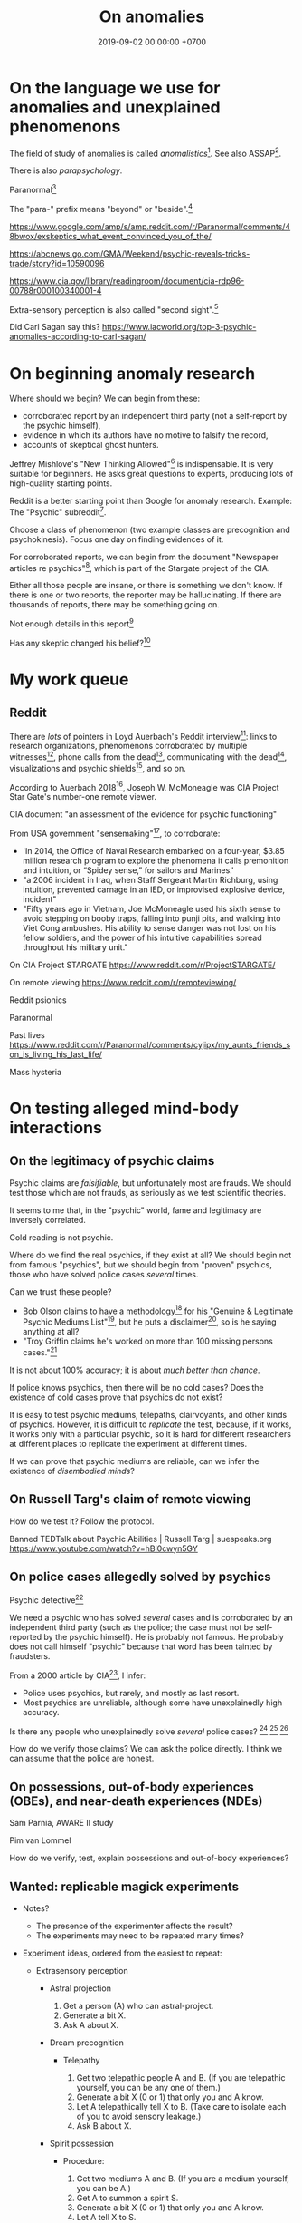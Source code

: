 #+TITLE: On anomalies
#+DATE: 2019-09-02 00:00:00 +0700
#+PERMALINK: /anomaly.html
* On the language we use for anomalies and unexplained phenomenons
The field of study of anomalies is called /anomalistics/[fn::https://en.wikipedia.org/wiki/Anomalistics].
See also ASSAP[fn::https://en.wikipedia.org/wiki/Association_for_the_Scientific_Study_of_Anomalous_Phenomena].

There is also /parapsychology/.

Paranormal[fn::https://www.etymonline.com/search?q=paranormal]

The "para-" prefix means "beyond" or "beside".[fn::https://www.etymonline.com/word/para-]

https://www.google.com/amp/s/amp.reddit.com/r/Paranormal/comments/48bwox/exskeptics_what_event_convinced_you_of_the/

https://abcnews.go.com/GMA/Weekend/psychic-reveals-tricks-trade/story?id=10590096

https://www.cia.gov/library/readingroom/document/cia-rdp96-00788r000100340001-4

Extra-sensory perception is also called "second sight".[fn::https://psychicelements.com/blog/are-psychic-abilities-hereditary/]

Did Carl Sagan say this?
https://www.iacworld.org/top-3-psychic-anomalies-according-to-carl-sagan/
* On beginning anomaly research
Where should we begin?
We can begin from these:
- corroborated report by an independent third party (not a self-report by the psychic himself),
- evidence in which its authors have no motive to falsify the record,
- accounts of skeptical ghost hunters.

Jeffrey Mishlove's "New Thinking Allowed"[fn::<2019-09-12> https://www.youtube.com/playlist?list=PLDclhMCOIszQqH61Hy712_G-1v_2O3aN1]
is indispensable.
It is very suitable for beginners.
He asks great questions to experts, producing lots of high-quality starting points.

Reddit is a better starting point than Google for anomaly research.
Example: The "Psychic" subreddit[fn::https://www.reddit.com/r/Psychic/].

Choose a class of phenomenon (two example classes are precognition and psychokinesis).
Focus one day on finding evidences of it.

For corroborated reports, we can begin from
the document "Newspaper articles re psychics"[fn::https://www.cia.gov/library/readingroom/docs/CIA-RDP96-00788R002000240037-5.pdf],
which is part of the Stargate project of the CIA.

Either all those people are insane, or there is something we don't know.
If there is one or two reports, the reporter may be hallucinating.
If there are thousands of reports, there may be something going on.

Not enough details in this report[fn::https://www.huffpost.com/entry/psychic-mediums_n_5acf4961e4b08337adca0b62]

Has any skeptic changed his belief?[fn::inconclusive https://www.reddit.com/r/AskReddit/comments/vx51d/reddit_has_anyone_been_to_a_psychicmedium_as_a/]
* My work queue
** Reddit
There are /lots/ of pointers in Loyd Auerbach's Reddit interview[fn::<2019-09-06> https://www.reddit.com/r/Paranormal/comments/9g3ero/hi_reddit_im_loyd_auerbach_parapsychologist_ask/]:
links to research organizations,
phenomenons corroborated by multiple witnesses[fn::<2019-09-06> https://www.reddit.com/r/Paranormal/comments/9g3ero/hi_reddit_im_loyd_auerbach_parapsychologist_ask/e6163hs/],
phone calls from the dead[fn::<2019-09-06> https://www.reddit.com/r/Paranormal/comments/9g3ero/hi_reddit_im_loyd_auerbach_parapsychologist_ask/e615rz4/],
communicating with the dead[fn::https://www.reddit.com/r/Paranormal/comments/9g3ero/hi_reddit_im_loyd_auerbach_parapsychologist_ask/e619ma3/],
visualizations and psychic shields[fn::<2019-09-06> https://www.reddit.com/r/Paranormal/comments/9g3ero/hi_reddit_im_loyd_auerbach_parapsychologist_ask/e616u9x/],
and so on.

According to Auerbach 2018[fn::<2019-09-06> https://www.reddit.com/r/Paranormal/comments/9g3ero/hi_reddit_im_loyd_auerbach_parapsychologist_ask/e618myt/],
Joseph W. McMoneagle was CIA Project Star Gate's number-one remote viewer.

CIA document "an assessment of the evidence for psychic functioning"

From USA government "sensemaking"[fn::https://time.com/4721715/phenomena-annie-jacobsen/], to corroborate:
- 'In 2014, the Office of Naval Research embarked on a four-year, $3.85 million research program to explore the phenomena it calls premonition and intuition, or “Spidey sense,” for sailors and Marines.'
- "a 2006 incident in Iraq, when Staff Sergeant Martin Richburg, using intuition, prevented carnage in an IED, or improvised explosive device, incident"
- "Fifty years ago in Vietnam, Joe McMoneagle used his sixth sense to avoid stepping on booby traps, falling into punji pits, and walking into Viet Cong ambushes.
  His ability to sense danger was not lost on his fellow soldiers, and the power of his intuitive capabilities spread throughout his military unit."

On CIA Project STARGATE
https://www.reddit.com/r/ProjectSTARGATE/

On remote viewing
https://www.reddit.com/r/remoteviewing/

Reddit psionics

Paranormal

Past lives
https://www.reddit.com/r/Paranormal/comments/cyjipx/my_aunts_friends_son_is_living_his_last_life/

Mass hysteria
* On testing alleged mind-body interactions
** On the legitimacy of psychic claims
Psychic claims are /falsifiable/, but unfortunately most are frauds.
We should test those which are not frauds, as seriously as we test scientific theories.

It seems to me that, in the "psychic" world, fame and legitimacy are inversely correlated.

Cold reading is not psychic.

Where do we find the real psychics, if they exist at all?
We should begin not from famous "psychics",
but we should begin from "proven" psychics,
those who have solved police cases /several/ times.

Can we trust these people?
- Bob Olson claims to have a methodology[fn::https://bestpsychicmediums.com/testedaslegitimate]
  for his "Genuine & Legitimate Psychic Mediums List"[fn::https://bestpsychicmediums.com/thelist.htm],
  but he puts a disclaimer[fn::https://bestpsychicmediums.com/disclaimer.htm],
  so is he saying anything at all?
- "Troy Griffin claims he's worked on more than 100 missing persons cases."[fn::https://www.vice.com/en_us/article/9k33av/a-psychic-detective-tells-us-how-he-solves-murders]

It is not about 100% accuracy;
it is about /much better than chance/.

If police knows psychics, then there will be no cold cases?
Does the existence of cold cases prove that psychics do not exist?

It is easy to test psychic mediums, telepaths, clairvoyants, and other kinds of psychics.
However, it is difficult to /replicate/ the test, because, if it works, it works only with a particular psychic,
so it is hard for different researchers at different places to replicate the experiment at different times.

If we can prove that psychic mediums are reliable, can we infer the existence of /disembodied minds/?
** On Russell Targ's claim of remote viewing
How do we test it?
Follow the protocol.

Banned TEDTalk about Psychic Abilities | Russell Targ | suespeaks.org https://www.youtube.com/watch?v=hBl0cwyn5GY
** On police cases allegedly solved by psychics
Psychic detective[fn::https://en.wikipedia.org/wiki/Psychic_detective]

We need a psychic who has solved /several/ cases and is corroborated by an independent third party
(such as the police; the case must not be self-reported by the psychic himself).
He is probably not famous.
He probably does not call himself "psychic" because that word has been tainted by fraudsters.

From a 2000 article by CIA[fn::https://www.cia.gov/library/readingroom/docs/CIA-RDP96-00788R000100280009-3.pdf], I infer:
- Police uses psychics, but rarely, and mostly as last resort.
- Most psychics are unreliable, although some have unexplainedly high accuracy.

Is there any people who unexplainedly solve /several/ police cases?
 [fn::10 Real Psychics Who Helped Solve Mysteries https://www.youtube.com/watch?v=4nCaiJbKdFw]
 [fn::https://patch.com/michigan/northville/michigan-medium-solves-cold-cases--spotlighted-in-investigation-discoverys-newest-series-restless-souls]
 [fn::https://www.reddit.com/r/UnresolvedMysteries/comments/6d4e41/request_any_cases_that_were_actually_helped_by_a/]

How do we verify those claims?
We can ask the police directly.
I think we can assume that the police are honest.
** On possessions, out-of-body experiences (OBEs), and near-death experiences (NDEs)
Sam Parnia, AWARE II study

Pim van Lommel

How do we verify, test, explain possessions and out-of-body experiences?
** Wanted: replicable magick experiments
- Notes?

  - The presence of the experimenter affects the result?
  - The experiments may need to be repeated many times?

- Experiment ideas, ordered from the easiest to repeat:

  - Extrasensory perception

    - Astral projection

      1. Get a person (A) who can astral-project.
      2. Generate a bit X.
      3. Ask A about X.

    - Dream precognition

      - Telepathy

        1. Get two telepathic people A and B. (If you are telepathic yourself, you can be any one of them.)
        2. Generate a bit X (0 or 1) that only you and A know.
        3. Let A telepathically tell X to B. (Take care to isolate each of you to avoid sensory leakage.)
        4. Ask B about X.

    - Spirit possession

      - Procedure:

        1. Get two mediums A and B. (If you are a medium yourself, you can be A.)
        2. Get A to summon a spirit S.
        3. Generate a bit X (0 or 1) that only you and A know.
        4. Let A tell X to S.
        5. Get S into B. (This needs more detail.)
        6. Ask the S-possessed B about X.
           If he/she consistently knows, we may have a support for dualism.
        7. Get S out of B.

      - If the experiment result is promising,
        we can test the spirit's working memory capacity
        by replacing the bit X with a string, a number, a sentence, or whatever longer.
        The only important constraint is that you need to pick an X
        that is easy to remember but hard to guess.
      - Problems:

        1. Mediation may be tiring? (Can get another medium?)
        2. Spirits may refuse to cooperate? (Can get another spirit?)

  - Joint micropsychokinesis

    - What if many people try to influence a RNG at once?
      So far experiments one person influences a RNG at a time.
      Does the effect add up?

      - Is there even any effect at all?

- We might dismiss one person for hallucinating.
  Two unrelated honest people corroborating each other are less likely to be hallucinating.
  The more people say the same thing, the more serious the claim is.
  Not necessarily more true, but surely more serious.
  Most people are not pathological liars.

  - The facts may be correct, but the explanation may be unjustified.
  - https://www.lesswrong.com/posts/CJxSgaqG6y7z6Rbij/are-mass-hallucinations-a-real-thing


- From the ghost's point of view, it is we who are haunting them, not they who are haunting us.
  Or is it not that simple?
- aggregators

  - [[https://www.reddit.com/r/Paranormal/comments/7nh31e/creating_a_google_map_of_haunted_locations/][Creating a Google map of haunted locations]]

- some ghost pictures are due to crappy camera https://www.reddit.com/r/Paranormal/comments/6jdy18/question_why_does_every_ghost_picture_seem_to_be/
- scientific?

  - https://www.reddit.com/r/Paranormal/comments/w2b04/hello_rparanormal_i_am_a_physicist_and_i_have_an/
  - http://liparanormalinvestigators.com/

    - They claim [[http://liparanormalinvestigators.com/evidence-gallery/][high standard of evidence]].

- 2018-08-13

  - I was too scared to view some materials at night. I did these:

    - Play "Yakety Sax" in the background.
    - Surf the Internet with my sister.
** Obtaining magickal powers?
- Which ones are not charlatans, fraudsters, quacks?
- We may dismiss the explanation, but we must not dismiss the fact (the phenomenon, the observation).
- Are there tutorials?

  - Related search terms (Indonesian, Javanese, Sundanese, English):

    - ajian, clairaudiance, clairvoyance, extrasensory perception, gaib (occult), gendam, ilmu, jangjawokan, kanuragan, kinasihan, linuwih, magick, medium, poltergeist, premonition, psychokinesis, reiki, remote viewing, rukyah, ruwat, sakti, santet, sihir, telekinesis, telepathy, teluh, tenaga dalam, tenung

- [[https://www.youtube.com/watch?v=hBl0cwyn5GY][Banned TEDTalk about Psychic Abilities | Russell Targ | suespeaks.org]]
- To be tested: theories, hypotheses, assertions, sometimes contradicting each other

  - Gaia: "A Unified Theory Of The Paranormal", [[https://www.youtube.com/watch?v=QinS6-0O2_Q][youtube]]

    - John A. Keel, The Mothman Propecies, The Eighth Tower

      - electromagnetic events are often associated with paranormal events
      - Santet has negative electric charge. Sleeping on the floor blocks santet. https://areknerut.wordpress.com/2012/11/15/hukum-fisika-sebagai-cara-untuk-menangkal-santet/
      - Sleeping on the floor worsens santet. (7th item in the list) https://www.brilio.net/serem/7-cara-menangkal-santet-menurut-pendekar-silat-a-masruri-170924x.html

    - Stephen Greer, CE-5 UFO summoning protocol

- Gaia: Remembering Past Lives, [[https://www.youtube.com/watch?v=X4LuRJWzPEA][youtube]]
- [[https://www.youtube.com/watch?v=n8yhaFd_GpM][YT:TED:A scientific approach to the paranormal | Carrie Poppy]]

- Undigested information

  - These are unknown, but these give us a procedure we can try, if it's clear at all.

    - A simple remote viewing protocol everyone can try: http://www.irva.org/remote-viewing/howto.html
    - Farsight institute for remote viewing
      has instructions for "scientific remote viewing".
    - Paul H. Smith's remote viewing
      has procedures we can follow.
    - Other people's scientific experiments

      - Articles to read.

        - https://www.quora.com/What-are-some-trippy-thought-experiments-2
        - http://listverse.com/2013/10/21/10-mind-boggling-thought-experiments/
        - http://rationallyspeaking.blogspot.co.id/2013/09/three-and-half-thought-experiments-in.html

    - Robert Monroe's out-of-body-experience how-to http://weird-people.com/astral-projection-how-to/

  - Is it science?

    - Chinese psychic kids
    - Dream research

      - Is dream research our best bet at consciousness research?
      - Lucid dreams
      - the sense of time in dream? http://www.susanblackmore.co.uk/Articles/si91ld.html
      - http://www.sawka.com/spiritwatch/dream.htm
      - http://www.spiritwatch.ca/
      - http://serendip.brynmawr.edu/bb/neuro/neuro99/web2/Plotnick.html
      - http://www.abichal.com/html/dreams/lucid_dreams/lucid_dreamers/alan_worsley.htm
      - http://www.lucidity.com/
      - http://www.lucidity.com/slbbs/

    - [[http://www.magickofthought.com/][Mike Sententia old blog]]

      - http://www.magickofthought.com/tag/science/
      - http://www.magickofthought.com/tag/testing/

    - Popular writings

      - http://listverse.com/2009/01/29/top-10-bizarre-afterlife-experiments/
      - http://www.therichest.com/rich-list/most-shocking/6-paranormal-experiments-conducted-by-the-government/?view=all
      - http://io9.com/5721855/25-of-the-scariest-science-experiments-ever-conducted

    - Carl Jung's parapsychological research
    - Haunting

      - Institutional experiments

        - Major research approaches.
        - Major psi experiments.
        - Koestler Parapsychology Unit
          recent studies
          and
          research overview.
          It sells online courses and Caroline Watt's book (An introduction to parapsychology).
          PA student members get discount.
        - James E. Kennedy's
          research,
          other papers,
          experimenter effects PDF,
          misconduct,
          and
          why psi is elusive.
        - Dean Radin's
          of experiments.
        - Wiseman's dream precognition
        -
          13 University-Sanctioned Paranormal Research Projects
        - An Introduction to Parapsychology - Harvey J. Irwin and Caroline A. Watt
        - Basic research in parapsychology
        - Global consciousness project correlates shocking world events and significant RNG perturbations.
        - 2012 [[http://media.noetic.org/uploads/files/PhysicsEssays-Radin-DoubleSlit-2012.pdf][correlating concentrated attention and double-slit experiment
          outcome]].
          PDF. Needs lab equipment.
        - 2011 retrocausal experiments (draft).
          I think this paper has been retracted by the author himself. PDF. Journal of Personality and Social Psychology 100, 407--425.
          An APA journal.
          Daryl Bem.
          Wiseman replication failed.
          Replication is important.
        - PEAR experiments
        - Modern experiments in telepathy
          http://psycnet.apa.org/psycinfo/1955-03428-000
        - Dream telepathy: Experiments in nocturnal ESP
          http://psycnet.apa.org/psycinfo/1975-02219-000
        - Automated Tests for Telephone Telepathy Using Mobile Phones
          http://www.explorejournal.com/article/S1550-8307(15)00062-2/abstract

      - Old papers

        - 1989
          Evidence for consciousness-related anomalies in random physical systems.
          Foundations of Physics vol 19 no 12.
        - 1989
          intention influences random events.
          PDF.
          Journal of Scientific Exploration.

    - Military-related

      - p-teleport. PDF.
      - https://en.wikipedia.org/wiki/Stargate_Project
      - Document too long: [[https://www.reddit.com/r/occult/comments/6rue4m/magick_explained_scientifically_in_cia_doc/][Reddit 6rue4m: Magick explained scientifically in CIA doc]].

    - Other experiments I have not seen into

      - http://www.thescoleexperiment.com/
      - http://www.iisis.net/index.php?page=semkiw-reincarnation-communication-with-dead
      - http://www.nbcbayarea.com/news/tech/Brain-Scanner-Records-Dreams-on-Video-130497213.html
      - http://www.reddit.com/r/Paranormal/comments/1qgo0w/ama_i_have_have_a_phd_in_parapsychology/
      - http://www.dailygrail.com/Fresh-Science/2014/1/Scientists-Call-Open-Informed-Study-Psi-Effects-and-Consciousness

    - J. B. Rhine

      - http://archived.parapsych.org/members/jb_rhine.html
      - http://www.rhine.org/what-we-do/current-research.html
      - http://dukemagazine.duke.edu/issues/111209/depqa.html
      - Study J. B. Rhine http://www.williamjames.com/Science/ESP.htm

  - How do we verify this?

    - John Chang, the magus of java, youtube video

      - http://www.gestaltreality.com/2012/02/07/mo-pai-nei-kung-john-chang/

    - Nina Kulagina http://www.mysteriouspeople.com/Nina_Kulagina.htm

      - [[https://www.cicap.org/new/articolo.php?id=101003][Massimo Polidoro's Secrets of a Russian Psychic]]

    - Matthew Manning
    - https://en.wikipedia.org/wiki/Quantum_cognition
    - "The afterlife experiments" book
    - What is "dimensional jumping"? Is it legit? How do we do it? [[https://np.reddit.com/r/DimensionalJumping/][/r/DimensionalJumping]]

      - [[https://www.reddit.com/r/DimensionalJumping/comments/2ax00o/dimensional_jumping_for_dummies_revamped/][Reddit 2ax00o]]
        has a procedure everyone can try.
      - [[https://www.reddit.com/r/DimensionalJumping/comments/38c3yk/how_to_jump_between_dimensions/][Reddit 38c3yk]]
        offers 6 procedures everyone can try.

    - Somewhat promising sources, but still, forum, need much corroboration

      - user 'darkbreed'

        - http://www.unexplained-mysteries.com/forum/topic/120420-scientific-research-on-psychic-metaphysical/
        - http://www.unexplained-mysteries.com/forum/topic/124456-offering-a-helping-hand-and-deeper-insights/

      - http://moebius.psy.ed.ac.uk/~info/ResearchCentres.php3
      - http://www.espresearch.com
      - http://en.wikipedia.org/wiki/SRI_International

    - after-death communication http://www.after-death.com/links/research.htm
    - http://www.collective-evolution.com/2014/03/08/10-scientific-studies-that-prove-consciousness-can-alter-our-physical-material-world/
    - https://www.reddit.com/r/metaphysical/top/
    - Are these serious?

      - http://metaphysicsuniversity.com/
      - http://www.umsonline.org/

    - demonic possession

      - https://www.mirror.co.uk/news/weird-news/devil-father-amorth-exorcist-film-11137254.amp
      - http://www.theweek.co.uk/87467/exorcism-industry-booming-in-france-italy-and-uk

        - Does demonic possession happen only in Italy? Does demonic possession also happen in other countries?
        - Does it only happen to Catholics?
        - Is the frequency of demonic possession inversely proportional to the distance from Vatican?

    - Reddit

      - http://www.reddit.com/r/parapsychology/
      - http://www.reddit.com/r/ParanormalScience/search?q=experiment&sort=relevance&restrict_sr=on&t=all
      - http://www.reddit.com/r/Paranormal/search?q=experiment&sort=relevance&restrict_sr=on&t=all
      - http://www.reddit.com/r/Psychic/search?q=experiment&sort=relevance&restrict_sr=on&t=all
      - maybe not so helpful
        http://www.reddit.com/r/occult/search?q=experiment&sort=relevance&restrict_sr=on&t=all

    - Uri Geller
    - autistic savants
    - brain injury cause superpower?
    - parapsychology
    - psychotronics
    - psychokinesis
    - PEAR (Princeton Engineering Anomalies Research)
    - SRI (Stanford Research Institute)
    - Write a protocol http://www2.lv.psu.edu/jxm57/irp/prot.htm
    - http://www.spr.ac.uk/
    - Is this for real? http://www.spiritualresearchfoundation.org/spiritual-problems/demonic-possession/ghost-spirit-symptoms/
    - voodoo: vance vanders?
    - anomalous cognition in hypnagogic condition
    - Isaac Newton's study of the occult?
    - premonition
    - Body swap/brain swap

      - Let there be two people, A, wearing red shirt, and B, wearing green shirt; they are looking at their respective shirts;
        I assume that
        everybody knows first-hand the concept of self.
        A' sees A's body,
        B' sees B's body.

    - https://www.kaskus.co.id/forum/23/supranatural
    - poltergeist proof? journal articles?
    - http://psionguild.org/education/articles/mental-abilities/telepathy-manual/#IVB

  - What is the difference between magick, occult, mysticism?
    What are their etymologies?

    - https://en.wikipedia.org/wiki/Magick_(Thelema)
    - https://en.wikipedia.org/wiki/Occult
    - https://en.wikipedia.org/wiki/Mysticism
    - https://en.wikipedia.org/wiki/Natural_magic

  - Websites that I have glanced and I deem to have no content

    - Problems

      - unclear proposition for the reader in a hurry
      - doesn't make any prediction or explanation
      - doesn't even bother to understand existing science

    - from Google search "scientific method occult"

      - http://occultsciences.org/
      - https://www.occultphysics.com/

        - selling a book

- aggregators

  - https://www.reddit.com/r/Paranormal/comments/3ep2f1/my_huge_collection_of_paranormalthemed_askreddit/
  - https://www.reddit.com/r/Paranormal/comments/6l40lg/some_lesser_known_askreddit_paranormal_etc_threads/
  - https://www.reddit.com/r/Thetruthishere/top/
  - things that convince some people

    - https://www.reddit.com/r/AskReddit/comments/6prmsk/serious_redditors_who_use_to_not_believe_in_the/
    - https://www.reddit.com/r/AskReddit/comments/6ryogk/serious_redditors_who_believe_in_the_paranormal/
    - https://www.reddit.com/r/Thetruthishere/comments/5bq8fj/what_is_the_most_convincing_paranormal_evidence/

- Parapsychology.
  Some interesting anecdotes.
  Still looking for replicable experiment.

  - [[https://koestlerunit.wordpress.com/][Koestler parapsychology unit of University of Edinburgh]]

- [[https://en.wikipedia.org/wiki/Dream_telepathy][WP:Dream telepathy]]
- [[https://www.reddit.com/r/AskReddit/comments/1sv39b/serious_what_in_your_opinion_is_the_most/][[Serious] What, in your opinion, is the most convincing photo captured of something supernatural? : AskReddit]]

  - https://www.reddit.com/r/Paranormal/comments/1b0k5d/i_aint_afraid_of_no_ghost/
* English-Indonesian term concordance
| English        | Indonesian               |
|----------------+--------------------------|
| psychic        | cenayang, "orang pintar" |
| occult         | gaib                     |
| shaman         | dukun                    |
| roaming spirit | arwah gentayangan        |
| ghost          | hantu                    |
* Bibliography
